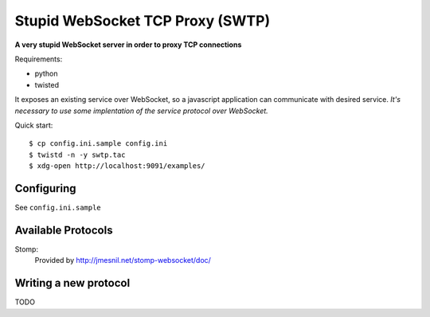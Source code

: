 ==================================
Stupid WebSocket TCP Proxy (SWTP)
==================================

**A very stupid WebSocket server in order to proxy TCP connections**

Requirements:

* python
* twisted

It exposes an existing service over WebSocket, so a javascript application can communicate 
with desired service. *It's necessary to use some implentation of the service protocol over WebSocket.*

Quick start::

    $ cp config.ini.sample config.ini
    $ twistd -n -y swtp.tac
    $ xdg-open http://localhost:9091/examples/


Configuring
-----------
See ``config.ini.sample``


Available Protocols
-------------------

Stomp:
  Provided by http://jmesnil.net/stomp-websocket/doc/


Writing a new protocol
----------------------
TODO
